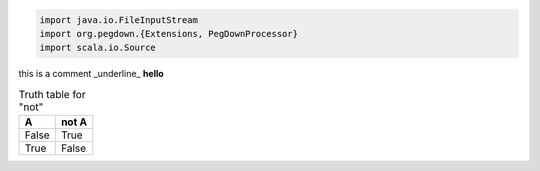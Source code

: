.. code-block:: scala

   import java.io.FileInputStream
   import org.pegdown.{Extensions, PegDownProcessor}
   import scala.io.Source


this is a comment _underline_
**hello**

.. table:: Truth table for "not"

   =====  =====
     A    not A
   =====  =====
   False  True
   True   False
   =====  =====

.. code-block:: scala
   :emphasize-lines: 3,5

   object Invert {
     def main(args: Array[String]) {
       val ScalaStart =  System.lineSeparator() + "`" + "``" + System.lineSeparator() + System.lineSeparator()
       val ScalaEnd =  System.lineSeparator() + "`" + "``" + System.lineSeparator()+ System.lineSeparator()
   
       val f = new FileInputStream(args(0))
   
       val body = Source.fromInputStream(f).getLines().map {
         l: String =>
           if (l.matches("^\\s*/\\*!\\s*")) {
             ScalaEnd
           } else if (l.matches("^\\s*\\*/\\s*")) {
             ScalaStart
           } else {
             l + System.lineSeparator()
           }
       }.mkString("")
   
       val md = ScalaStart + body + ScalaEnd
   
       println("MD:\n" + md)
       val pd = new PegDownProcessor(Extensions.ALL)
   
       val h: String = pd.markdownToHtml(md)
       println("\nHTML\n" + h)
     }
   }
